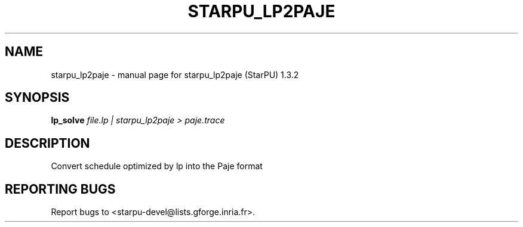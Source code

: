.\" DO NOT MODIFY THIS FILE!  It was generated by help2man 1.40.10.
.TH STARPU_LP2PAJE "1" "June 2019" "starpu_lp2paje (StarPU) 1.3.2" "User Commands"
.SH NAME
starpu_lp2paje \- manual page for starpu_lp2paje (StarPU) 1.3.2
.SH SYNOPSIS
.B lp_solve
\fIfile.lp | starpu_lp2paje > paje.trace\fR
.SH DESCRIPTION
Convert schedule optimized by lp into the Paje format
.SH "REPORTING BUGS"
Report bugs to <starpu\-devel@lists.gforge.inria.fr>.
